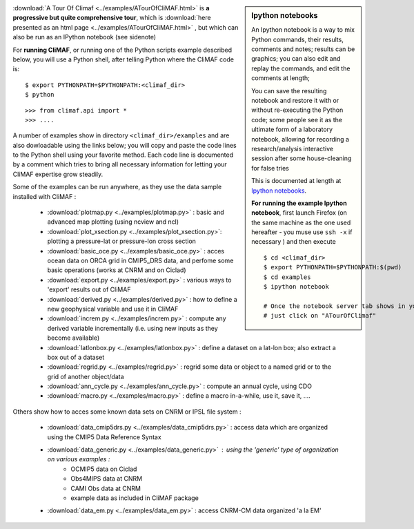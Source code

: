 .. sidebar:: Ipython notebooks

   An Ipython notebook is a way to mix Python commands, their results, comments and notes; results can be graphics; you can also edit and replay the commands, and edit the comments at length; 

   You can save the resulting notebook and restore it with or without re-executing the Python code; some people see it as the ultimate form of a laboratory notebook, allowing for recording a research/analysis interactive session after some house-cleaning for false tries

   This is documented at length at `Ipython notebooks <http://ipython.org/notebook.html>`_. 

   **For running the example Ipython notebook**, first launch Firefox
   (on the same machine as the one used hereafter - you muse use ``ssh
   -x`` if necessary ) and then execute ::

     
     $ cd <climaf_dir>
     $ export PYTHONPATH=$PYTHONPATH:$(pwd)
     $ cd examples
     $ ipython notebook 

     # Once the notebook server tab shows in your favorite Web Browser, 
     # just click on "ATourOfClimaf"


:download:`A Tour Of Climaf <../examples/ATourOfCliMAF.html>` is **a progressive but quite comprehensive tour**, which is :download:`here presented as an html page <../examples/ATourOfCliMAF.html>` , but which can also be run as an IPython notebook (see sidenote)

For **running CliMAF**, or running one of the Python scripts example described below, you will use a Python shell, after telling Python where the CliMAF code is:: 

    $ export PYTHONPATH=$PYTHONPATH:<climaf_dir>
    $ python

::

    >>> from climaf.api import *
    >>> .... 


A number of examples show in directory ``<climaf_dir>/examples`` and are also dowloadable using the links below; you will copy and paste the code lines to the Python shell using your favorite method. Each code line is documented by a comment which tries to bring all necessary information for letting your CliMAF expertise grow steadily. 

Some of the examples can be run anywhere, as they use the data sample installed with CliMAF :

  - :download:`plotmap.py <../examples/plotmap.py>`      : basic and
    advanced map plotting (using ncview and ncl)
  - :download:`plot_xsection.py <../examples/plot_xsection.py>`:
    plotting a pressure-lat or pressure-lon cross section
  - :download:`basic_oce.py <../examples/basic_oce.py>`   : acces ocean data on ORCA grid in CMIP5_DRS data, and perfome some basic operations (works at CNRM and on Ciclad)
  - :download:`export.py <../examples/export.py>`        : various ways to 'export' results out of CliMAF
  - :download:`derived.py <../examples/derived.py>`      : how to define a new geophysical variable and use it in CliMAF
  - :download:`increm.py <../examples/increm.py>`        : compute any derived variable incrementally (i.e. using new inputs as they become available)
  - :download:`latlonbox.py <../examples/latlonbox.py>`    : define a dataset on a lat-lon box; also extract a box out of a dataset
  - :download:`regrid.py <../examples/regrid.py>`    : regrid some data or object to a named grid or to the grid of another object/data
  - :download:`ann_cycle.py <../examples/ann_cycle.py>`    : compute an annual cycle, using CDO
  - :download:`macro.py <../examples/macro.py>`    : define a
    macro in-a-while, use it, save it, ....

.. _examples_data:

Others show how to acces some known data sets on CNRM or IPSL file system :
 
  - :download:`data_cmip5drs.py  <../examples/data_cmip5drs.py>`    : access data which are organized using the CMIP5 Data Reference Syntax 
  - :download:`data_generic.py <../examples/data_generic.py>`     : using the 'generic' type of organization on various examples : 
     - OCMIP5 data on Ciclad
     - Obs4MIPS data at CNRM
     - CAMI Obs data at CNRM
     - example data as included in CliMAF package
  - :download:`data_em.py <../examples/data_em.py>`     : access CNRM-CM data organized 'a la EM'



